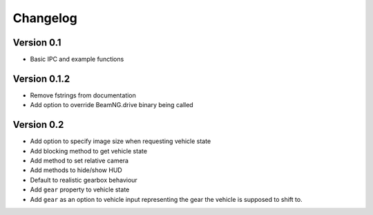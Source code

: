 =========
Changelog
=========

Version 0.1
===========
- Basic IPC and example functions

Version 0.1.2
=============
- Remove fstrings from documentation
- Add option to override BeamNG.drive binary being called

Version 0.2
===========
- Add option to specify image size when requesting vehicle state
- Add blocking method to get vehicle state
- Add method to set relative camera
- Add methods to hide/show HUD
- Default to realistic gearbox behaviour
- Add ``gear`` property to vehicle state
- Add ``gear`` as an option to vehicle input representing the gear the vehicle
  is supposed to shift to.